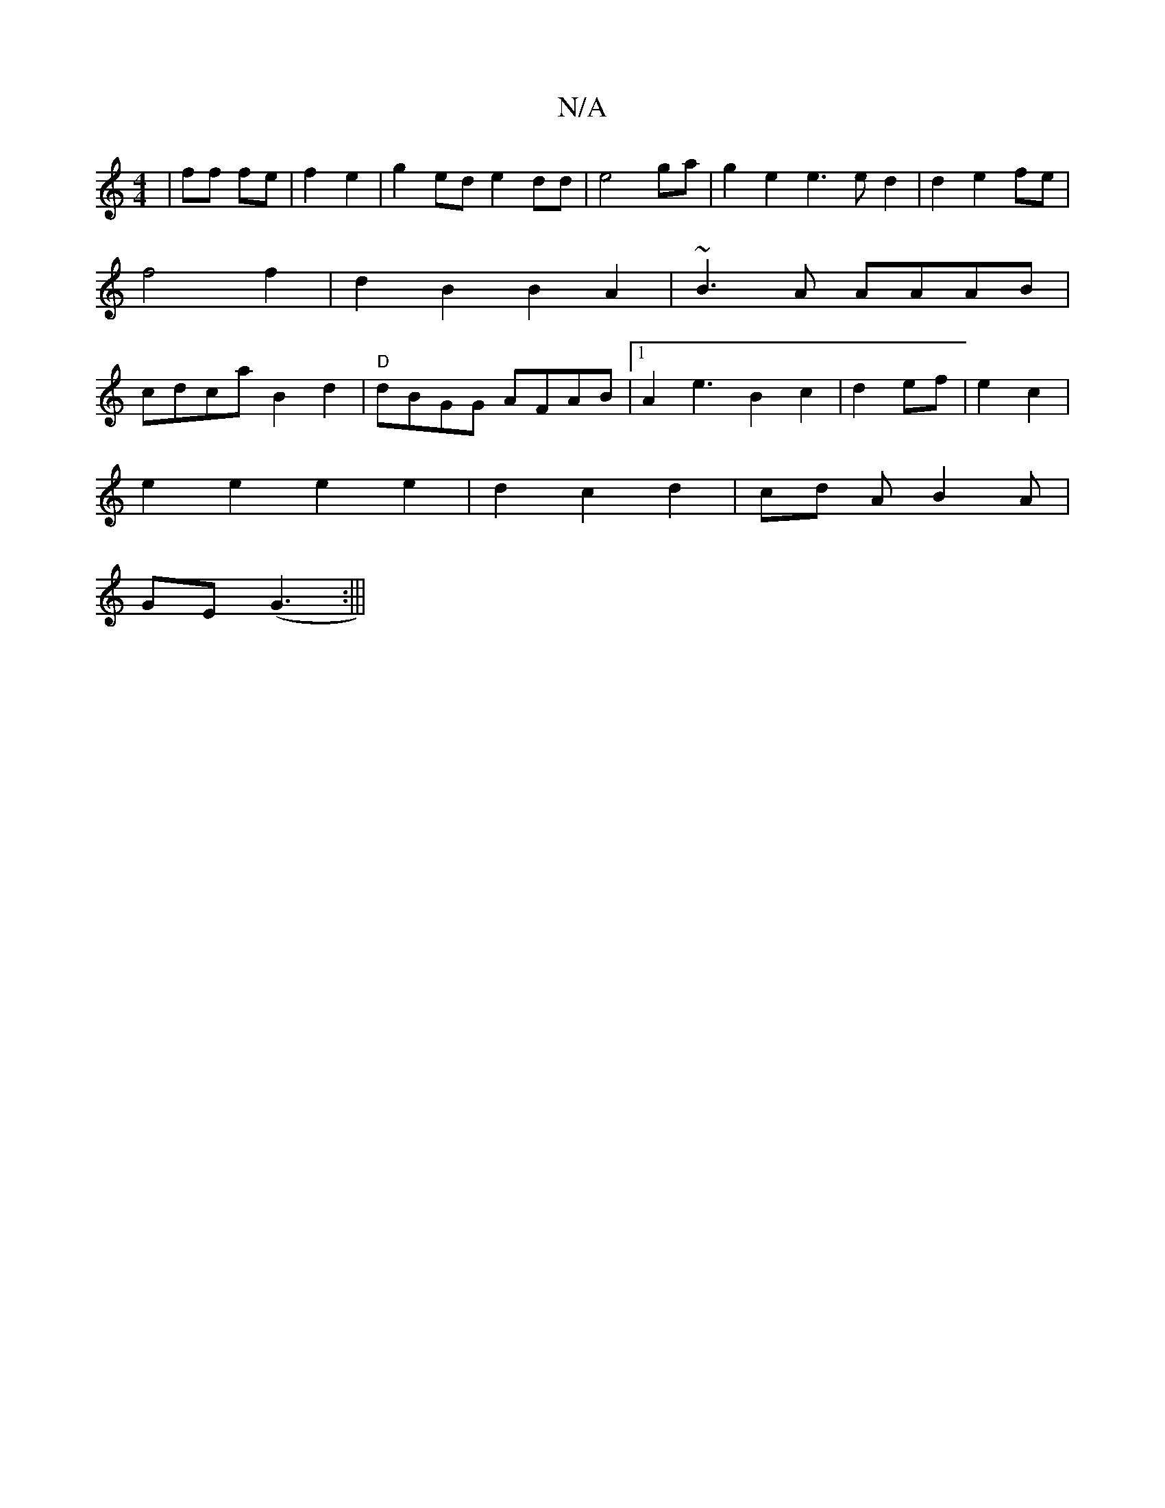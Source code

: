 X:1
T:N/A
M:4/4
R:N/A
K:Cmajor
|ff fe|f2e2|g2ed e2 dd|e4ga|g2e2e3ed2|d2e2 fe|f4 f2|d2 B2 B2A2|~B3 A AAAB|cdca B2d2|"D" dBGG AFAB|[1 A2e3 B2c2|d2ef|e2c2 |
e2e2e2e2|d2c2 d2|cd AB2A|
GE (G3 :|||

"c" A,2E "Dm"GA:|
|: "Am"EFD "D"^GD D2
